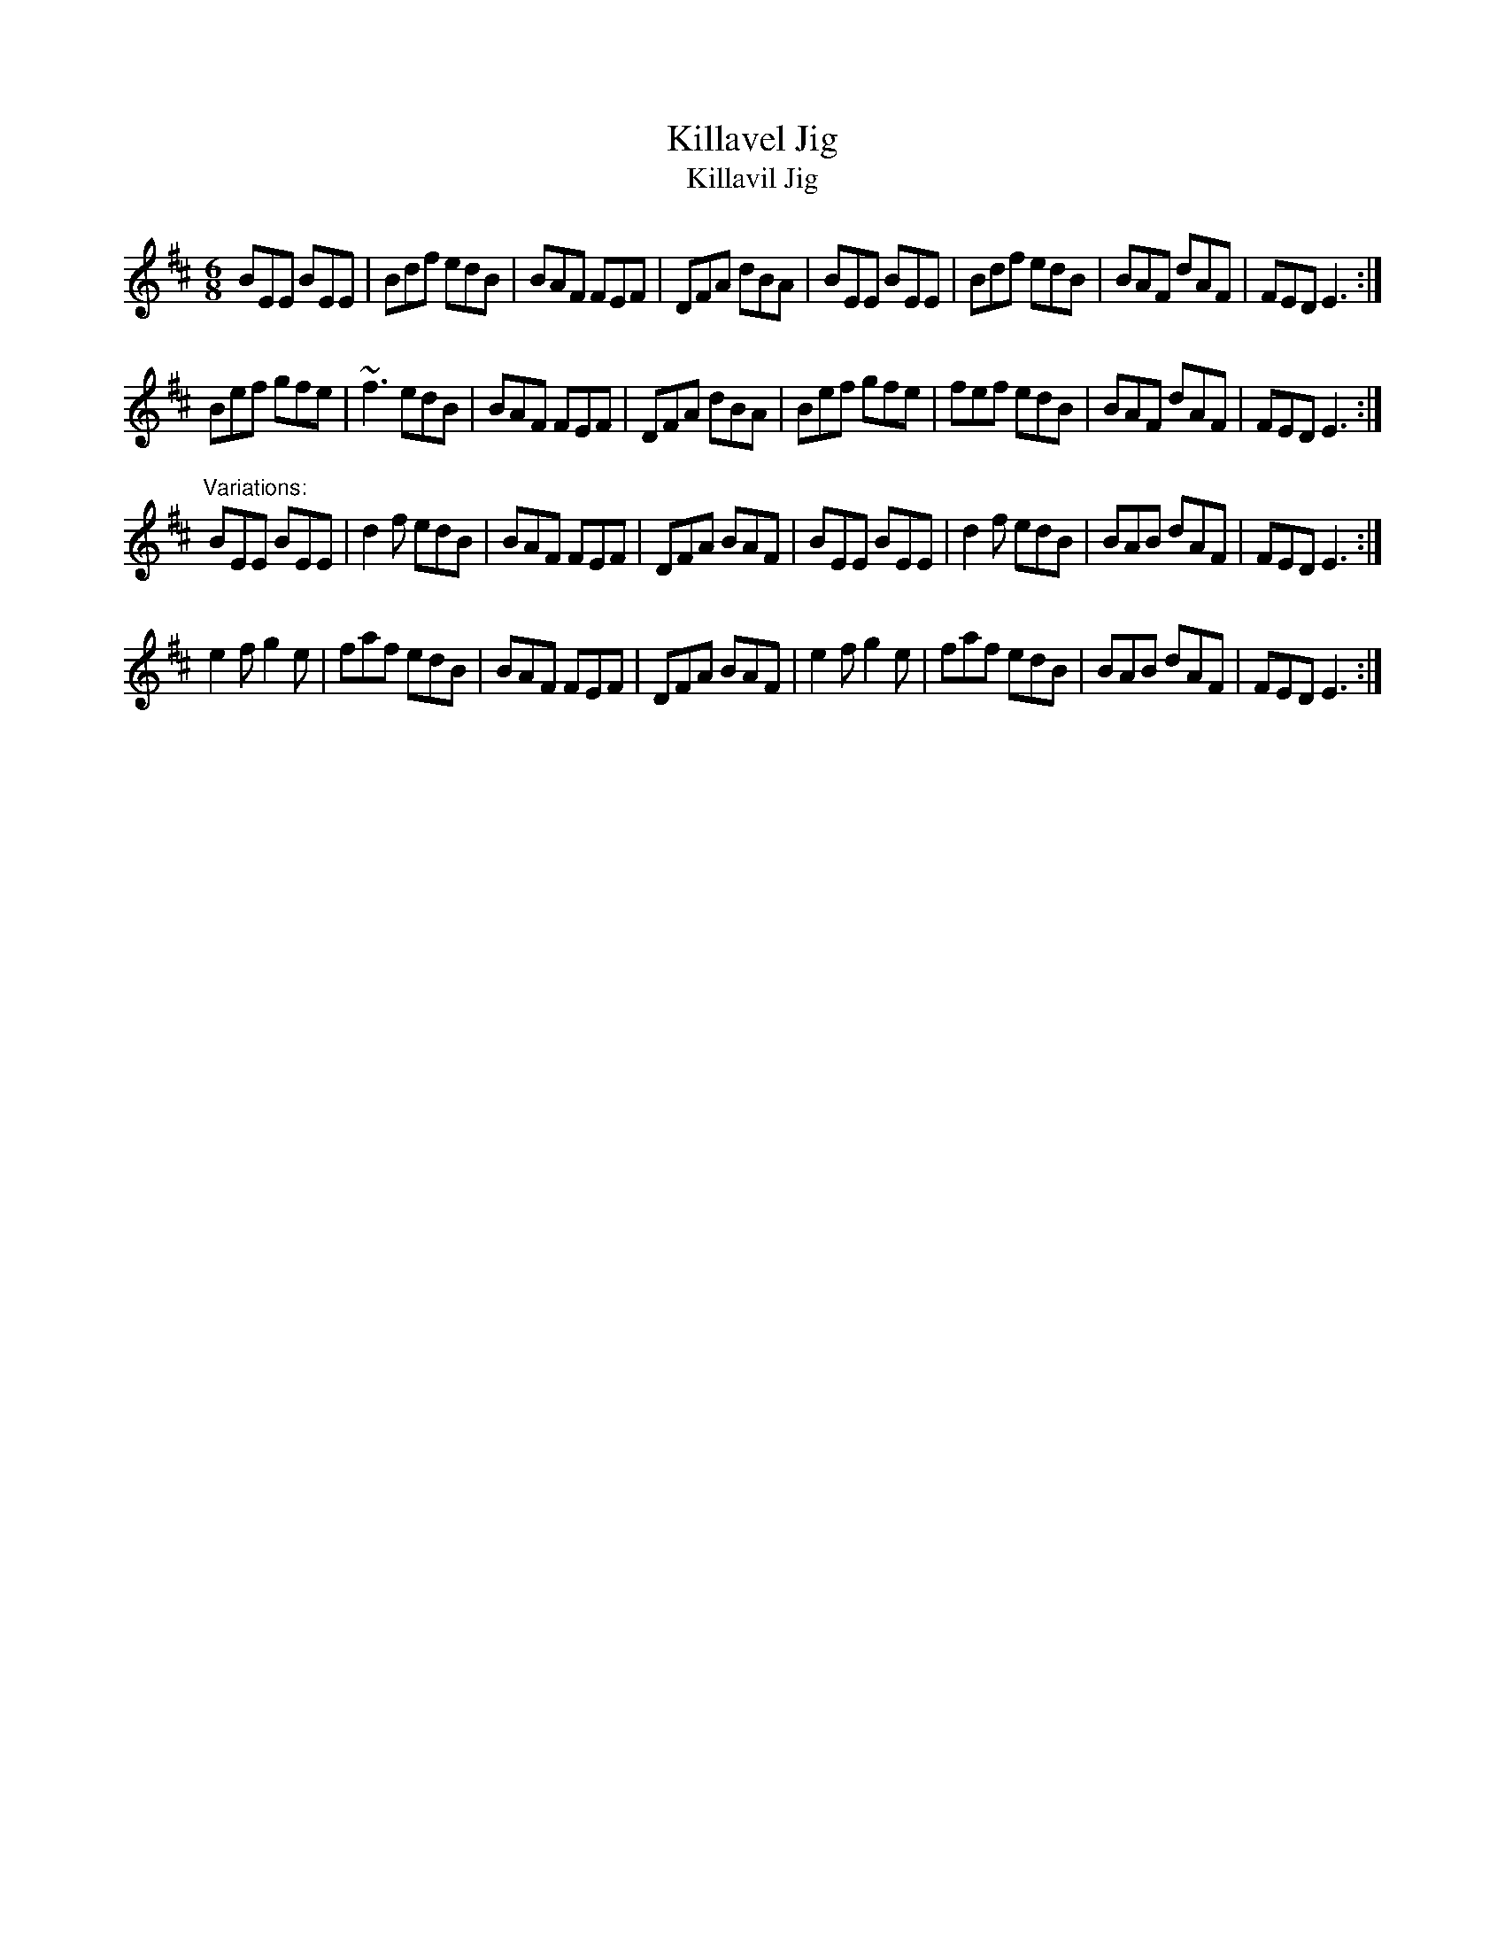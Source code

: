 X:123
T:Killavel Jig
T:Killavil Jig
R:jig
D:Matt Molloy, Tommy Peoples, Paul Brady
D:Mary McNamara: Traditional Music from East Clare
Z:id:hn-jig-200
M:6/8
K:Edor
BEE BEE|Bdf edB|BAF FEF|DFA dBA|BEE BEE|Bdf edB|BAF dAF|FED E3:|
Bef gfe|~f3 edB|BAF FEF|DFA dBA|Bef gfe|fef edB|BAF dAF|FED E3:|
"Variations:"
BEE BEE|d2f edB|BAF FEF|DFA BAF|BEE BEE|d2f edB|BAB dAF|FED E3:|
e2f g2e|faf edB|BAF FEF|DFA BAF|e2f g2e|faf edB|BAB dAF|FED E3:|
